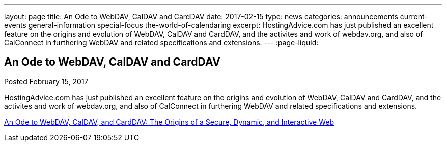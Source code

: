 ---
layout: page
title: An Ode to WebDAV, CalDAV and CardDAV
date: 2017-02-15
type: news
categories: announcements current-events general-information special-focus the-world-of-calendaring
excerpt: HostingAdvice.com has just published an excellent feature on the origins and evolution of WebDAV, CalDAV and CardDAV, and the activites and work of webdav.org, and also of CalConnect in furthering WebDAV and related specifications and extensions.
---
:page-liquid:

== An Ode to WebDAV, CalDAV and CardDAV

Posted February 15, 2017 

HostingAdvice.com has just published an excellent feature on the origins and evolution of WebDAV, CalDAV and CardDAV, and the activites and work of webdav.org, and also of CalConnect in furthering WebDAV and related specifications and extensions.

http://www.hostingadvice.com/blog/webdav-caldav-carddav/[An Ode to WebDAV, CalDAV, and CardDAV: The Origins of a Secure, Dynamic, and Interactive Web]






